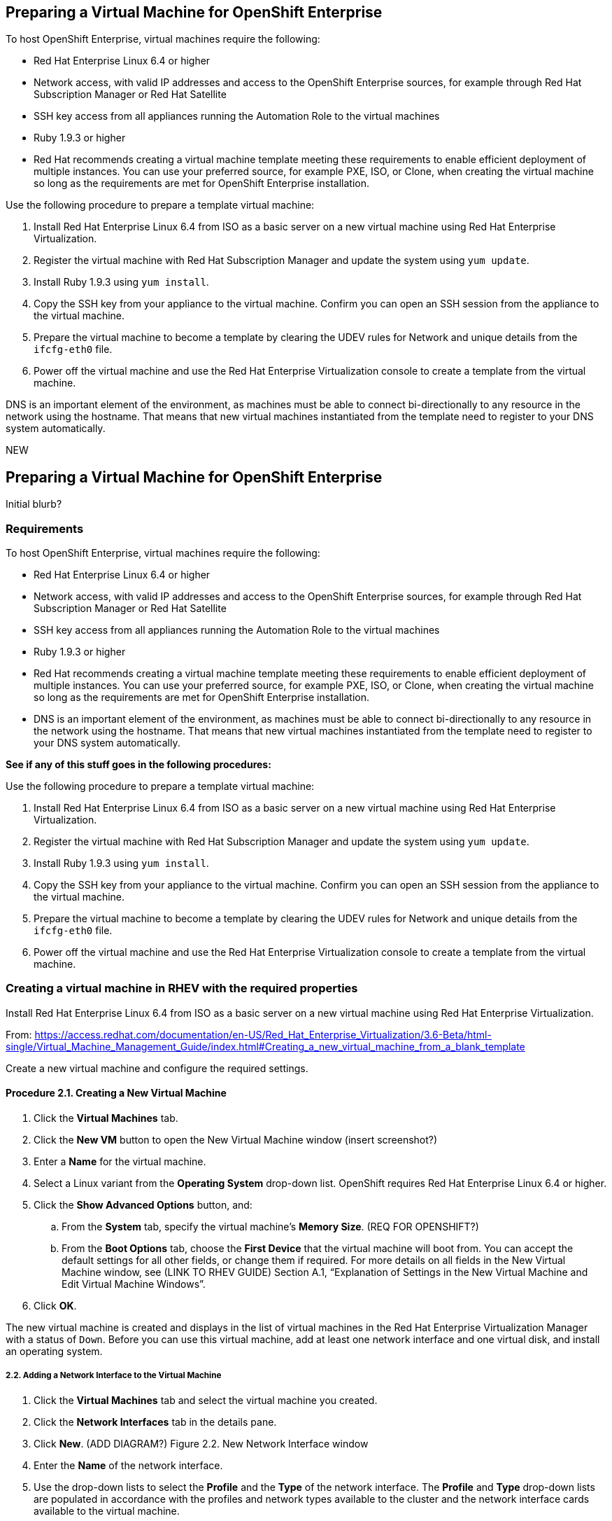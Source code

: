 [[preparing_vm_for_openshift]]

== Preparing a Virtual Machine for OpenShift Enterprise

To host OpenShift Enterprise, virtual machines require the following:

* Red Hat Enterprise Linux 6.4 or higher

* Network access, with valid IP addresses and access to the OpenShift Enterprise sources, for example through Red Hat Subscription Manager or Red Hat Satellite

* SSH key access from all appliances running the Automation Role to the virtual machines

* Ruby 1.9.3 or higher

* Red Hat recommends creating a virtual machine template meeting these requirements to enable efficient deployment of multiple instances.
You can use your preferred source, for example PXE, ISO, or Clone, when creating the virtual machine so long as the requirements are met for OpenShift Enterprise installation.

Use the following procedure to prepare a template virtual machine:

. Install Red Hat Enterprise Linux 6.4 from ISO as a basic server on a new virtual machine using Red Hat Enterprise Virtualization.

. Register the virtual machine with Red Hat Subscription Manager and update the system using `yum update`.

. Install Ruby 1.9.3 using `yum install`.

. Copy the SSH key from your appliance to the virtual machine. Confirm you can open an SSH session from the appliance to the virtual machine.

. Prepare the virtual machine to become a template by clearing the UDEV rules for Network and unique details from the `ifcfg-eth0` file.

. Power off the virtual machine and use the Red Hat Enterprise Virtualization console to create a template from the virtual machine.

DNS is an important element of the environment, as machines must be able to connect bi-directionally to any resource in the network using the hostname.
That means that new virtual machines instantiated from the template need to register to your DNS system automatically.



NEW

== Preparing a Virtual Machine for OpenShift Enterprise

Initial blurb?

=== Requirements

To host OpenShift Enterprise, virtual machines require the following:

* Red Hat Enterprise Linux 6.4 or higher

* Network access, with valid IP addresses and access to the OpenShift Enterprise sources, for example through Red Hat Subscription Manager or Red Hat Satellite

* SSH key access from all appliances running the Automation Role to the virtual machines

* Ruby 1.9.3 or higher

* Red Hat recommends creating a virtual machine template meeting these requirements to enable efficient deployment of multiple instances.
You can use your preferred source, for example PXE, ISO, or Clone, when creating the virtual machine so long as the requirements are met for OpenShift Enterprise installation.

* DNS is an important element of the environment, as machines must be able to connect bi-directionally to any resource in the network using the hostname.
That means that new virtual machines instantiated from the template need to register to your DNS system automatically.

**See if any of this stuff goes in the following procedures:**

Use the following procedure to prepare a template virtual machine:

. Install Red Hat Enterprise Linux 6.4 from ISO as a basic server on a new virtual machine using Red Hat Enterprise Virtualization.

. Register the virtual machine with Red Hat Subscription Manager and update the system using `yum update`.

. Install Ruby 1.9.3 using `yum install`.

. Copy the SSH key from your appliance to the virtual machine. Confirm you can open an SSH session from the appliance to the virtual machine.

. Prepare the virtual machine to become a template by clearing the UDEV rules for Network and unique details from the `ifcfg-eth0` file.

. Power off the virtual machine and use the Red Hat Enterprise Virtualization console to create a template from the virtual machine.


=== Creating a virtual machine in RHEV with the required properties

Install Red Hat Enterprise Linux 6.4 from ISO as a basic server on a new virtual machine using Red Hat Enterprise Virtualization.

From: https://access.redhat.com/documentation/en-US/Red_Hat_Enterprise_Virtualization/3.6-Beta/html-single/Virtual_Machine_Management_Guide/index.html#Creating_a_new_virtual_machine_from_a_blank_template

Create a new virtual machine and configure the required settings.
⁠

==== Procedure 2.1. Creating a New Virtual Machine

. Click the *Virtual Machines* tab.
. Click the *New VM* button to open the New Virtual Machine window (insert screenshot?)

. Enter a *Name* for the virtual machine.
. Select a Linux variant from the *Operating System* drop-down list. OpenShift requires Red Hat Enterprise Linux 6.4 or higher.
. Click the *Show Advanced Options* button, and:
.. From the *System* tab, specify the virtual machine's *Memory Size*. (REQ FOR OPENSHIFT?)
.. From the *Boot Options* tab, choose the *First Device* that the virtual machine will boot from. You can accept the default settings for all other fields, or change them if required. For more details on all fields in the New Virtual Machine window, see (LINK TO RHEV GUIDE) Section A.1, “Explanation of Settings in the New Virtual Machine and Edit Virtual Machine Windows”.
. Click *OK*.

The new virtual machine is created and displays in the list of virtual machines in the Red Hat Enterprise Virtualization Manager with a status of `Down`. Before you can use this virtual machine, add at least one network interface and one virtual disk, and install an operating system.


===== 2.2. Adding a Network Interface to the Virtual Machine

. Click the *Virtual Machines* tab and select the virtual machine you created.
. Click the *Network Interfaces* tab in the details pane.
. Click *New*. (ADD DIAGRAM?) Figure 2.2. New Network Interface window
. Enter the *Name* of the network interface.
. Use the drop-down lists to select the *Profile* and the *Type* of the network interface. The *Profile* and *Type* drop-down lists are populated in accordance with the profiles and network types available to the cluster and the network interface cards available to the virtual machine.
. Select the *Custom MAC address* check box and enter a MAC address for the network interface card as required.
. Click *OK*.

The new network interface is listed in the *Network Interfaces* tab in the details pane of the virtual machine. The *Link State* is set to *Up* by default when the network interface card is defined on the virtual machine and connected to the network.
For more details on the fields in the New Network Interface window, see  (LINK TO RHEV GUIDE) Section A.2, “Explanation of Settings in the New Network Interface and Edit Network Interface Windows”.


==== 2.3. Adding a Virtual Disk
Configure storage for your virtual machine by adding a virtual disk. (Recommendation for Openshift? Do we need the below?)
Image is the default type of disk. You can also add a Direct LUN disk or a Cinder (OpenStack Volume) disk. Image disk creation is managed entirely by the Manager. Direct LUN disks require externally prepared targets that already exist. Cinder disks require access to an instance of OpenStack Volume that has been added to the Red Hat Enterprise Virtualization environment using the External Providers window; see Adding an OpenStack Volume (Cinder) Instance for Storage Management for more information. Existing disks are either floating disks or shareable disks attached to virtual machines.
⁠
Procedure 2.3. Adding Disks to Virtual Machines

. Click the *Virtual Machines* tab and select a virtual machine.
. Click the *Disks* tab in the details pane.
. Click *New*. (need diagram?) The New Virtual Disk Window Figure 2.3. The New Virtual Disk Window
. Use the appropriate radio buttons to switch between *Image*, *Direct LUN*, or Cinder*. (relevant???) Virtual disks added in the User Portal can only be *Image* disks. *Direct LUN* and *Cinder* disks can be added in the Administration Portal.
. Enter a *Size(GB)*, *Alias*, and *Description* for the new disk. (recommendations for size?)
. Use the drop-down lists and check boxes to configure the disk. See (LINK HERE) Section A.3, “Explanation of Settings in the New Virtual Disk and Edit Virtual Disk Windows” for more details on the fields for all disk types.
. Click *OK*.

The new disk appears in the details pane after a short time.


==== 2.4.1. Starting a Virtual Machine (Installing the operating system?)
⁠
Procedure 2.4. Starting Virtual Machines

. Click the Virtual Machines tab and select a virtual machine with a status of `Down`.
. Click the run ( ) button.
. Alternatively, right-click the virtual machine and select *Run*.

* The Status of the virtual machine changes to `Up`, and the operating system installation begins. Open a console to the virtual machine if one does not open automatically.
⁠
2.4.2. Opening a Console to a Virtual Machine
Use Remote Viewer to connect to a virtual machine.
⁠
Procedure 2.5. Connecting to Virtual Machines

. Install `Remote Viewer` if it is not already installed. See (ADD LINK) Section 1.4.1, “Installing Console Components”.
. Click the *Virtual Machines* tab and select a virtual machine.
. Click the console button or right-click the virtual machine and select *Console*.

* If the connection protocol is set to SPICE, a console window will automatically open for the virtual machine.
* If the connection protocol is set to VNC, a `console.vv` file will be downloaded. Click on the file and a console window will automatically open for the virtual machine.

. Follow the prompts in the Red Hat Enterprise Linux installation to install the virtual machine's operating system. (Link for more information, see ??)

==== Registering the virtual machine

Register the virtual machine to the Red Hat Content Delivery Network (is that right?) with the following steps:

. After the installation is complete, reboot the instance and log in as the root user.
. Update the /etc/sysconfig/network-scripts/ifcfg-eth0 file so it only contains the following values:
+
------
TYPE=Ethernet
DEVICE=eth0
ONBOOT=yes
BOOTPROTO=dhcp
NM_CONTROLLED=no
------
+
. Reboot the machine.
. Register the machine with the Content Delivery Network:
------
# subscription-manager register
------
..  Enter your Customer Portal user name and password when prompted:
+
------
Username: admin@example.com
Password:
------
+
..  Find entitlement pools containing the channel:
+
------
# subscription-manager list --available | grep -A8 "Red Hat Enterprise Linux Server"
------
+
.. Use the pool identifiers located in the previous step to attach the Red Hat Enterprise Linux Server entitlement to the system:
+
------
# subscription-manager attach --pool=pool_id
------
+
.. Enable the required channel:
+
------
# subscription-manager repos --enable=rhel-7-server-rpms
------
+
* (change) For RHEL OpenStack Platform 7, the required channels are rhel-7-server-openstack-7.0-rpms and rhel-7-server-rh-common-rpms. For more information, see "Subscribe to the Required Channels" in the Installation Reference.

.. Update the system:
+
------
# yum -y update
------
+
. FIX NUMBERING Un-register the virtual machine so that the resulting image does not contain the same subscription details for every instance cloned based on it.
+
------
# subscription-manager repos --disable=*
# subscription-manager unregister
# yum clean all
------
+
. Power off the instance:
+
------
# poweroff
------

The virtual machine is now registered to the Red Hat Content Delivery Network (is that what we call it?).

==== Creating a virtual machine template

6.3.1. Creating a Template
Create a template from an existing virtual machine to use as a blueprint for creating additional virtual machines (OR SOMETHING ELSE?_).

Important
Before you create a template, you must seal the source virtual machine to ensure all system-specific details are removed from the virtual machine. This is necessary to prevent the same details from appearing on multiple virtual machines created based on the same template. (add link) See Section 6.4.1, “Sealing a Linux Virtual Machine for Deployment as a Template”.
⁠

Procedure 6.3. Creating a Template

. Click the *Virtual Machines* tab and select the source virtual machine.
. Ensure the virtual machine is powered down and has a status of `Down`.
. Click *Make Template*.
⁠
(diagram)The New Template window - Figure 6.1. The New Template window
. Enter a *Name*, *Description*, and *Comment* for the template.
. Select the cluster with which to associate the template from the *Cluster* drop-down list. By default, this is the same as that of the source virtual machine.
. Optionally, select a CPU profile for the template from the *CPU Profile* drop-down list.
. Optionally, select the *Create as a Sub Template* version check box, select a *Root Template*, and enter a *Sub Version Name* to create the new template as a sub template of an existing template.
. In the *Disks Allocation* section, enter an alias for the disk in the *Alias* text field, and select the storage domain on which to store the disk from the *Target* list. By default, these are the same as those of the source virtual machine.
. Select the *Allow all users to access this Template* check box to make the template public.
. Select the *Copy VM permissions* check box to copy the permissions of the source virtual machine to the template.
. Click *OK*.

The virtual machine displays a status of `Image Locked` while the template is being created. The process of creating a template may take up to an hour depending on the size of the virtual machine disk and the capabilities of your storage hardware. When complete, the template is added to the *Templates* tab. You can now create new virtual machines based on the template.

Note
When a template is made, the virtual machine is copied so that both the existing virtual machine and its template are usable after template creation.


FINAL PARAGRAPH.

Any other steps from top? Install Ruby, etc -- add here.
